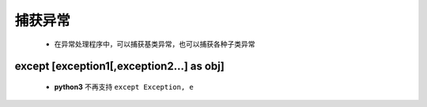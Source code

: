 捕获异常
=======
    - 在异常处理程序中，可以捕获基类异常，也可以捕获各种子类异常



except [exception1[,exception2...] as obj]
------------------------------------------
    - **python3** 不再支持 ``except Exception, e``